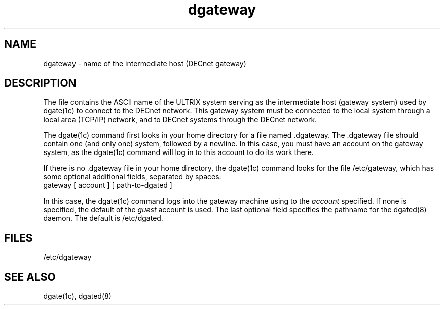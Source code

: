 .TH dgateway 5
.SH NAME
dgateway \- name of the intermediate host (DECnet gateway)
.SH DESCRIPTION
The
.PN dgateway
file contains the ASCII name of the ULTRIX system serving as
the intermediate host (gateway system) used by
dgate(1c)
to connect to the DECnet network.  This gateway system
must be connected to the local system through a local area
(TCP/IP) network, and to DECnet systems through the DECnet
network.
.PP
The dgate(1c) command first looks in your home
directory for a file named .dgateway.
The .dgateway file should contain one
(and only one) system, followed by a newline.  In this case,
you must have an account on the gateway system, as the
dgate(1c) command will log in to this account to
do its work there.
.PP
If there is no .dgateway file in your home directory,
the dgate(1c) command looks for the file /etc/gateway,
which has some optional additional fields, separated by spaces:
.EX
gateway [ account ] [ path-to-dgated ]
.EE
.PP
In this case, the dgate(1c) command logs into
the gateway machine using 
.PN setuid 
to the \fIaccount\fR
specified.  If none is specified, the default of the
\fIguest\fR account is used.  The last optional field
specifies the pathname for the dgated(8) daemon.
The default is /etc/dgated.
.SH FILES
/etc/dgateway
.SH SEE ALSO 
dgate(1c), dgated(8) 
